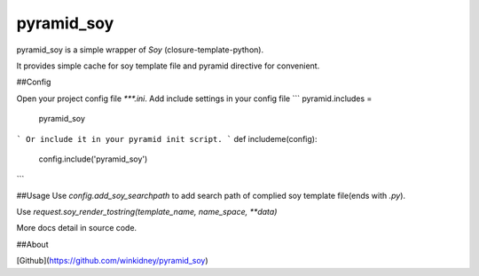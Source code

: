 pyramid_soy
-----------

pyramid_soy is a simple wrapper of `Soy` (closure-template-python).

It provides simple cache for soy template file and pyramid directive for convenient.

##Config

Open your project config file `***.ini`.
Add include settings in your config file
```
pyramid.includes =
    pyramid_soy
```
Or include it in your pyramid init script.
```
def includeme(config):
    config.include('pyramid_soy')
```

##Usage
Use `config.add_soy_searchpath` to add search path of complied soy template file(ends with `.py`).

Use `request.soy_render_tostring(template_name, name_space, **data)`

More docs detail in source code.

##About

[Github](https://github.com/winkidney/pyramid_soy)


